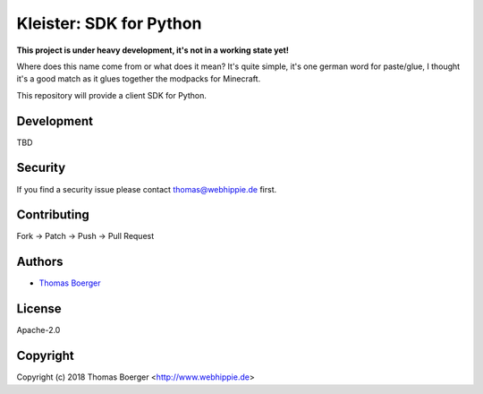 Kleister: SDK for Python
========================

.. image:: http://github.dronehippie.de/api/badges/kleister/kleister-python/status.svg
    :target: http://github.dronehippie.de/kleister/kleister-python

.. image:: https://badge.waffle.io/kleister/kleister-api.svg?label=ready&title=Ready
    :target: http://waffle.io/kleister/kleister-api

.. image:: https://img.shields.io/badge/matrix-%23kleister%3Amatrix.org-7bc9a4.svg
    :target: https://matrix.to/#/#kleister:matrix.org

.. image:: https://api.codacy.com/project/badge/Grade/bcffce563f304d1ea64fdfd16e5e5e3f
    :target: https://www.codacy.com/app/kleister/kleister-python?utm_source=github.com&amp;utm_medium=referral&amp;utm_content=kleister/kleister-python&amp;utm_campaign=Badge_Grade

.. image:: https://badge.fury.io/py/kleister.svg
    :target: https://badge.fury.io/py/kleister

**This project is under heavy development, it's not in a working state yet!**

Where does this name come from or what does it mean? It's quite simple, it's one german word for paste/glue, I thought it's a good match as it glues together the modpacks for Minecraft.

This repository will provide a client SDK for Python.


Development
-----------

TBD


Security
--------

If you find a security issue please contact thomas@webhippie.de first.


Contributing
------------

Fork -> Patch -> Push -> Pull Request


Authors
-------

* `Thomas Boerger <https://github.com/tboerger>`_


License
-------

Apache-2.0


Copyright
---------

Copyright (c) 2018 Thomas Boerger <http://www.webhippie.de>

